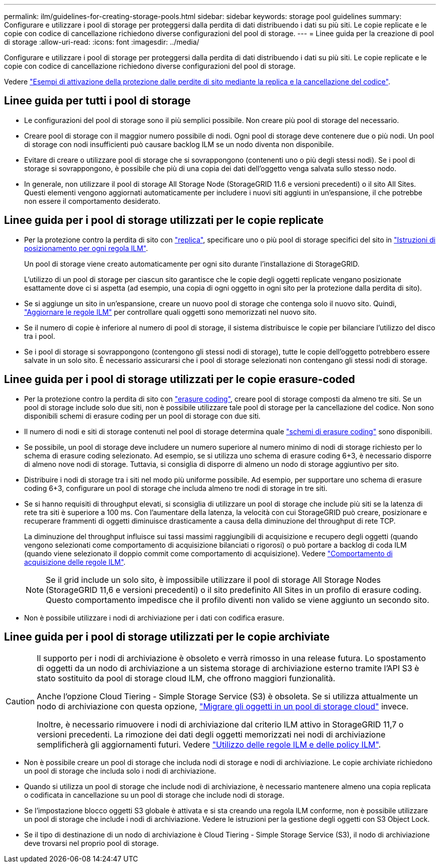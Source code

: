 ---
permalink: ilm/guidelines-for-creating-storage-pools.html 
sidebar: sidebar 
keywords: storage pool guidelines 
summary: Configurare e utilizzare i pool di storage per proteggersi dalla perdita di dati distribuendo i dati su più siti. Le copie replicate e le copie con codice di cancellazione richiedono diverse configurazioni del pool di storage. 
---
= Linee guida per la creazione di pool di storage
:allow-uri-read: 
:icons: font
:imagesdir: ../media/


[role="lead"]
Configurare e utilizzare i pool di storage per proteggersi dalla perdita di dati distribuendo i dati su più siti. Le copie replicate e le copie con codice di cancellazione richiedono diverse configurazioni del pool di storage.

Vedere link:using-multiple-storage-pools-for-cross-site-replication.html["Esempi di attivazione della protezione dalle perdite di sito mediante la replica e la cancellazione del codice"].



== Linee guida per tutti i pool di storage

* Le configurazioni del pool di storage sono il più semplici possibile. Non creare più pool di storage del necessario.
* Creare pool di storage con il maggior numero possibile di nodi. Ogni pool di storage deve contenere due o più nodi. Un pool di storage con nodi insufficienti può causare backlog ILM se un nodo diventa non disponibile.
* Evitare di creare o utilizzare pool di storage che si sovrappongono (contenenti uno o più degli stessi nodi). Se i pool di storage si sovrappongono, è possibile che più di una copia dei dati dell'oggetto venga salvata sullo stesso nodo.
* In generale, non utilizzare il pool di storage All Storage Node (StorageGRID 11.6 e versioni precedenti) o il sito All Sites. Questi elementi vengono aggiornati automaticamente per includere i nuovi siti aggiunti in un'espansione, il che potrebbe non essere il comportamento desiderato.




== Linee guida per i pool di storage utilizzati per le copie replicate

* Per la protezione contro la perdita di sito con link:what-replication-is.html["replica"], specificare uno o più pool di storage specifici del sito in link:create-ilm-rule-define-placements.html["Istruzioni di posizionamento per ogni regola ILM"].
+
Un pool di storage viene creato automaticamente per ogni sito durante l'installazione di StorageGRID.

+
L'utilizzo di un pool di storage per ciascun sito garantisce che le copie degli oggetti replicate vengano posizionate esattamente dove ci si aspetta (ad esempio, una copia di ogni oggetto in ogni sito per la protezione dalla perdita di sito).

* Se si aggiunge un sito in un'espansione, creare un nuovo pool di storage che contenga solo il nuovo sito. Quindi, link:working-with-ilm-rules-and-ilm-policies.html#edit-an-ilm-rule["Aggiornare le regole ILM"] per controllare quali oggetti sono memorizzati nel nuovo sito.
* Se il numero di copie è inferiore al numero di pool di storage, il sistema distribuisce le copie per bilanciare l'utilizzo del disco tra i pool.
* Se i pool di storage si sovrappongono (contengono gli stessi nodi di storage), tutte le copie dell'oggetto potrebbero essere salvate in un solo sito. È necessario assicurarsi che i pool di storage selezionati non contengano gli stessi nodi di storage.




== Linee guida per i pool di storage utilizzati per le copie erasure-coded

* Per la protezione contro la perdita di sito con link:what-erasure-coding-is.html["erasure coding"], creare pool di storage composti da almeno tre siti. Se un pool di storage include solo due siti, non è possibile utilizzare tale pool di storage per la cancellazione del codice. Non sono disponibili schemi di erasure coding per un pool di storage con due siti.
* Il numero di nodi e siti di storage contenuti nel pool di storage determina quale link:what-erasure-coding-schemes-are.html["schemi di erasure coding"] sono disponibili.
* Se possibile, un pool di storage deve includere un numero superiore al numero minimo di nodi di storage richiesto per lo schema di erasure coding selezionato. Ad esempio, se si utilizza uno schema di erasure coding 6+3, è necessario disporre di almeno nove nodi di storage. Tuttavia, si consiglia di disporre di almeno un nodo di storage aggiuntivo per sito.
* Distribuire i nodi di storage tra i siti nel modo più uniforme possibile. Ad esempio, per supportare uno schema di erasure coding 6+3, configurare un pool di storage che includa almeno tre nodi di storage in tre siti.
* Se si hanno requisiti di throughput elevati, si sconsiglia di utilizzare un pool di storage che include più siti se la latenza di rete tra siti è superiore a 100 ms. Con l'aumentare della latenza, la velocità con cui StorageGRID può creare, posizionare e recuperare frammenti di oggetti diminuisce drasticamente a causa della diminuzione del throughput di rete TCP.
+
La diminuzione del throughput influisce sui tassi massimi raggiungibili di acquisizione e recupero degli oggetti (quando vengono selezionati come comportamento di acquisizione bilanciati o rigorosi) o può portare a backlog di coda ILM (quando viene selezionato il doppio commit come comportamento di acquisizione). Vedere link:what-ilm-rule-is.html#ilm-rule-ingest-behavior["Comportamento di acquisizione delle regole ILM"].

+

NOTE: Se il grid include un solo sito, è impossibile utilizzare il pool di storage All Storage Nodes (StorageGRID 11,6 e versioni precedenti) o il sito predefinito All Sites in un profilo di erasure coding. Questo comportamento impedisce che il profilo diventi non valido se viene aggiunto un secondo sito.

* Non è possibile utilizzare i nodi di archiviazione per i dati con codifica erasure.




== Linee guida per i pool di storage utilizzati per le copie archiviate

[CAUTION]
====
Il supporto per i nodi di archiviazione è obsoleto e verrà rimosso in una release futura. Lo spostamento di oggetti da un nodo di archiviazione a un sistema storage di archiviazione esterno tramite l'API S3 è stato sostituito da pool di storage cloud ILM, che offrono maggiori funzionalità.

Anche l'opzione Cloud Tiering - Simple Storage Service (S3) è obsoleta. Se si utilizza attualmente un nodo di archiviazione con questa opzione, link:../admin/migrating-objects-from-cloud-tiering-s3-to-cloud-storage-pool.html["Migrare gli oggetti in un pool di storage cloud"] invece.

Inoltre, è necessario rimuovere i nodi di archiviazione dal criterio ILM attivo in StorageGRID 11,7 o versioni precedenti. La rimozione dei dati degli oggetti memorizzati nei nodi di archiviazione semplificherà gli aggiornamenti futuri. Vedere link:working-with-ilm-rules-and-ilm-policies.html["Utilizzo delle regole ILM e delle policy ILM"].

====
* Non è possibile creare un pool di storage che includa nodi di storage e nodi di archiviazione. Le copie archiviate richiedono un pool di storage che includa solo i nodi di archiviazione.
* Quando si utilizza un pool di storage che include nodi di archiviazione, è necessario mantenere almeno una copia replicata o codificata in cancellazione su un pool di storage che include nodi di storage.
* Se l'impostazione blocco oggetti S3 globale è attivata e si sta creando una regola ILM conforme, non è possibile utilizzare un pool di storage che include i nodi di archiviazione. Vedere le istruzioni per la gestione degli oggetti con S3 Object Lock.
* Se il tipo di destinazione di un nodo di archiviazione è Cloud Tiering - Simple Storage Service (S3), il nodo di archiviazione deve trovarsi nel proprio pool di storage.

